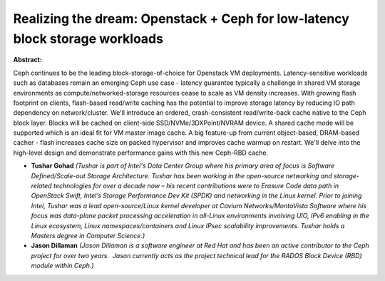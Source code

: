Realizing the dream:  Openstack + Ceph for low-latency block storage workloads
~~~~~~~~~~~~~~~~~~~~~~~~~~~~~~~~~~~~~~~~~~~~~~~~~~~~~~~~~~~~~~~~~~~~~~~~~~~~~~

**Abstract:**

Ceph continues to be the leading block-storage-of-choice for Openstack VM deployments. Latency-sensitive workloads such as databases remain an emerging Ceph use case - latency guarantee typically a challenge in shared VM storage environments as compute/networked-storage resources cease to scale as VM density increases. With growing flash footprint on clients, flash-based read/write caching has the potential to improve storage latency by reducing IO path dependency on network/cluster. We'll introduce an ordered, crash-consistent read/write-back cache native to the Ceph block layer. Blocks will be cached on client-side SSD/NVMe/3DXPoint/NVRAM device. A shared cache mode will be supported which is an ideal fit for VM master image cache. A big feature-up from current object-based, DRAM-based cacher - flash increases cache size on packed hypervisor and improves cache warmup on restart. We'll delve into the high-level design and demonstrate performance gains with this new Ceph-RBD cache.


* **Tushar Gohad** *(Tushar is part of Intel's Data Center Group where his primary area of focus is Software Defined/Scale-out Storage Architecture. Tushar has been working in the open-source networking and storage-related technologies for over a decade now – his recent contributions were to Erasure Code data path in OpenStack Swift, Intel’s Storage Performance Dev Kit (SPDK) and networking in the Linux kernel. Prior to joining Intel, Tushar was a lead open-source/Linux kernel developer at Cavium Networks/MontaVista Software where his focus was data-plane packet processing acceleration in all-Linux environments involving UIO, IPv6 enabling in the Linux ecosystem, Linux namespaces/containers and Linux IPsec scalability improvements. Tushar holds a Masters degree in Computer Science.)*

* **Jason Dillaman** *(Jason Dillaman is a software engineer at Red Hat and has been an active contributor to the Ceph project for over two years.  Jason currently acts as the project technical lead for the RADOS Block Device (RBD) module within Ceph.)*
